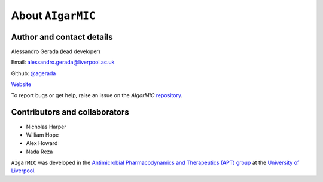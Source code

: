 About ``AIgarMIC``
==================

Author and contact details
--------------------------

Alessandro Gerada (lead developer)

Email: alessandro.gerada@liverpool.ac.uk

Github: `@agerada <https://github.com/agerada>`_

`Website <https://agerada.github.io>`_

To report bugs or get help, raise an issue on the `AIgarMIC` `repository <https://github.com/agerada/AIgarMIC>`_.

Contributors and collaborators
------------------------------

* Nicholas Harper
* William Hope
* Alex Howard
* Nada Reza

``AIgarMIC`` was developed in the `Antimicrobial Pharmacodynamics and Therapeutics (APT) group <https://www.liverpool.ac.uk/systems-molecular-and-integrative-biology/research/groups/antimicrobial-pharmacodynamics-and-therapeutics/>`_ at the `University of Liverpool <https://www.liverpool.ac.uk>`_.
